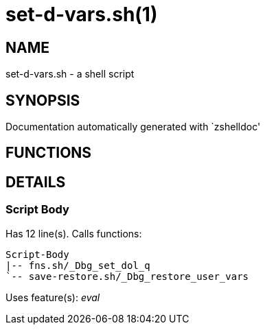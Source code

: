set-d-vars.sh(1)
================
:compat-mode!:

NAME
----
set-d-vars.sh - a shell script

SYNOPSIS
--------
Documentation automatically generated with `zshelldoc'

FUNCTIONS
---------


DETAILS
-------

Script Body
~~~~~~~~~~~

Has 12 line(s). Calls functions:

 Script-Body
 |-- fns.sh/_Dbg_set_dol_q
 `-- save-restore.sh/_Dbg_restore_user_vars

Uses feature(s): _eval_

